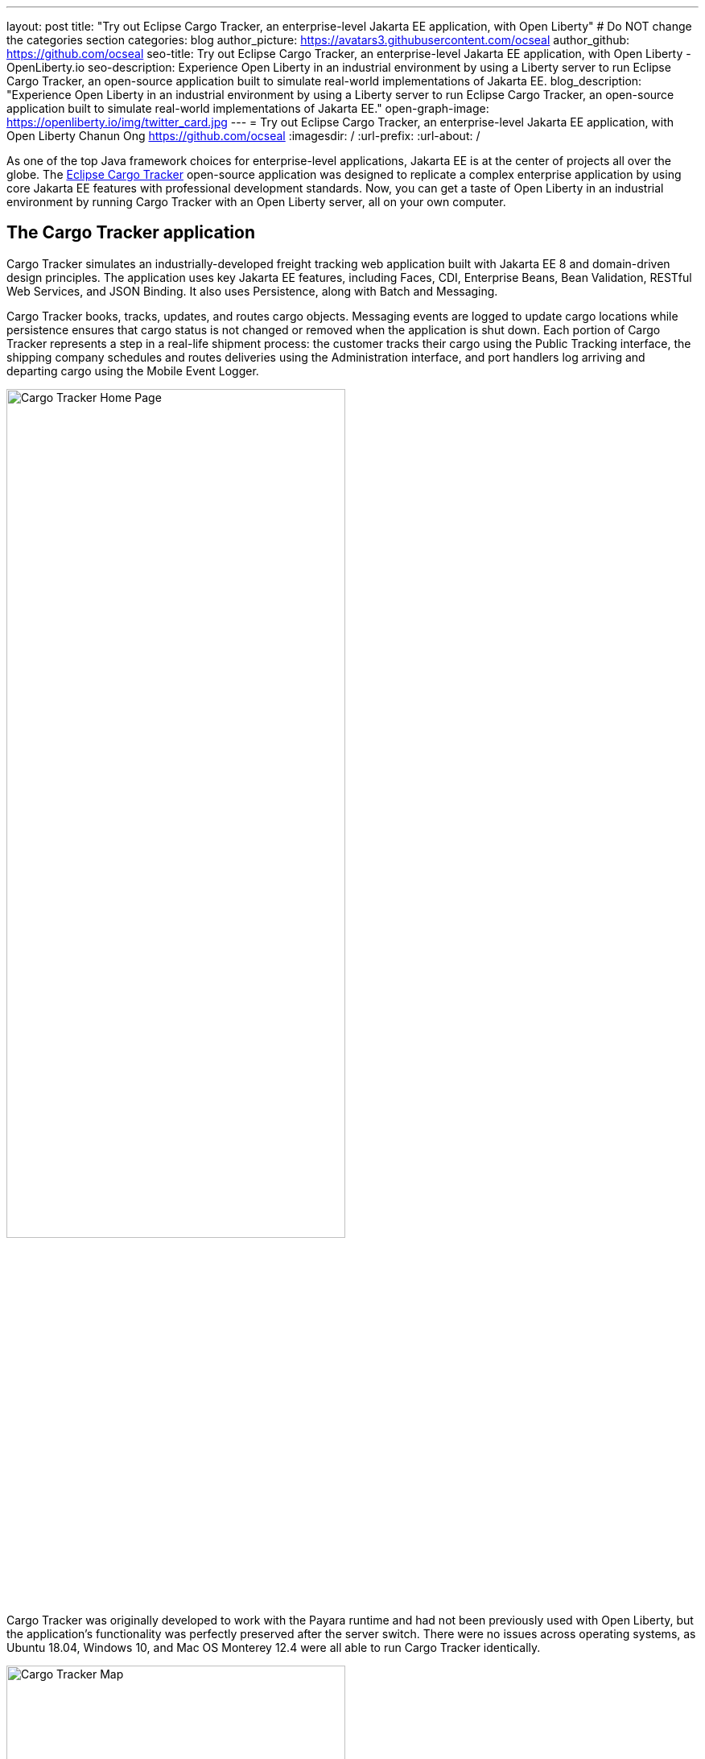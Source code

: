 ---
layout: post
title: "Try out Eclipse Cargo Tracker, an enterprise-level Jakarta EE application, with Open Liberty"
# Do NOT change the categories section
categories: blog
author_picture: https://avatars3.githubusercontent.com/ocseal
author_github: https://github.com/ocseal
seo-title: Try out Eclipse Cargo Tracker, an enterprise-level Jakarta EE application, with Open Liberty - OpenLiberty.io
seo-description: Experience Open Liberty in an industrial environment by using a Liberty server to run Eclipse Cargo Tracker, an open-source application built to simulate real-world implementations of Jakarta EE.
blog_description: "Experience Open Liberty in an industrial environment by using a Liberty server to run Eclipse Cargo Tracker, an open-source application built to simulate real-world implementations of Jakarta EE."
open-graph-image: https://openliberty.io/img/twitter_card.jpg
---
= Try out Eclipse Cargo Tracker, an enterprise-level Jakarta EE application, with Open Liberty
Chanun Ong <https://github.com/ocseal>
:imagesdir: /
:url-prefix:
:url-about: /
//Blank line here is necessary before starting the body of the post.

As one of the top Java framework choices for enterprise-level applications, Jakarta EE is at the center of projects all over the globe. The https://eclipse-ee4j.github.io/cargotracker/[Eclipse Cargo Tracker] open-source application was designed to replicate a complex enterprise application by using core Jakarta EE features with professional development standards. Now, you can get a taste of Open Liberty in an industrial environment by running Cargo Tracker with an Open Liberty server, all on your own computer.

== The Cargo Tracker application

Cargo Tracker simulates an industrially-developed freight tracking web application built with Jakarta EE 8 and domain-driven design principles. The application uses key Jakarta EE features, including Faces, CDI, Enterprise Beans, Bean Validation, RESTful Web Services, and JSON Binding. It also uses Persistence, along with Batch and Messaging.

Cargo Tracker books, tracks, updates, and routes cargo objects. Messaging events are logged to update cargo locations while persistence ensures that cargo status is not changed or removed when the application is shut down. Each portion of Cargo Tracker represents a step in a real-life shipment process: the customer tracks their cargo using the Public Tracking interface, the shipping company schedules and routes deliveries using the Administration interface, and port handlers log arriving and departing cargo using the Mobile Event Logger. 


image::/img/blog/cargo-tracker-home.png[Cargo Tracker Home Page,width=70%,align="center"]


Cargo Tracker was originally developed to work with the Payara runtime and had not been previously used with Open Liberty, but the application's functionality was perfectly preserved after the server switch. There were no issues across operating systems, as Ubuntu 18.04, Windows 10, and Mac OS Monterey 12.4 were all able to run Cargo Tracker identically. 


image::/img/blog/cargo-tracker-map.png[Cargo Tracker Map,width=70%,align="center"]

== Running Cargo Tracker with Open Liberty yourself

Feel free to give Cargo Tracker with Open Liberty a try on your own! Cargo Tracker supports Java SE 8, 11, and 17 — https://developer.ibm.com/languages/java/semeru-runtimes/downloads[IBM Semeru Runtime] is preferred when using Open Liberty. Before cloning the application to your machine, install any required JDKs and ensure that your JAVA_HOME system variable is set to a compatible version. To access the repository remotely you'll need to install https://git-scm.com/book/en/v2/Getting-Started-Installing-Git[Git] if you haven't already. Finally, you will need to install https://maven.apache.org/download.cgi[Maven] to build and run the application. 

You can clone the Open Liberty branch of the Cargo Tracker project to your local machine by running:

[source]
----
git clone https://github.com/eclipse-ee4j/cargotracker.git -b liberty-experimental
----

You can also visit the https://github.com/eclipse-ee4j/cargotracker/tree/liberty-experimental[ Git repository for the Open Liberty branch of the Cargo Tracker project] to take a peek at the code. 

To get started, you can use either one of the following setup methods: 

* <<maven_setup, Maven command line setup>> 
* <<eclipse_setup, Eclipse IDE setup>>

[#maven_setup]
== Maven command line setup

After cloning the project, you can quickly start Cargo Tracker through the command line with Maven. Navigate to the project base directory (where the pom.xml file is located) and run:

[source]
----
mvn -P openliberty liberty:dev
----
 
The application should start without any thrown exceptions. Startup messages, such as the message-driven bean activation warnings, are cosmetic and can be safely ignored. 

[.img_border_dark]
image::/img/blog/cargo-tracker-maven-start.png[Cargo Tracker Maven Output,width=70%,align="center"]

[#eclipse_setup]
== Eclipse IDE setup

You'll need Eclipse IDE version 2022-03 or later to run the application (either the "Eclipse IDE for Java Developers" or "Eclipse IDE for Enterprise Java and Web Developers" packages will work). After cloning the project, import it into Eclipse by selecting the "File" menu and then "Import". Choose the "Existing Maven Projects" option inside the import menu. In the next step, select the repository base folder as the root directory and check the pom.xml under the "Projects" tab. Select "Finish" to complete the import process. 

[.img_border_dark]
image::/img/blog/cargo-tracker-eclipse-import.png[Cargo Tracker Eclipse Import,width=60%,align="center"]

[.img_border_dark]
image::/img/blog/cargo-tracker-eclipse-config.png[Cargo Tracker Eclipse Configuration,width=60%,align="center"]

If you're working inside the Eclipse IDE, you'll need to install IBM's Liberty Tools feature. Following the steps in the https://github.com/OpenLiberty/liberty-tools-eclipse/blob/main/docs/installation/installation.md[installation guide] should allow you to access some convenient new resources and operations specific to Liberty. There's a https://openliberty.io/blog/2022/08/01/liberty-tools-eclipse.html[blog post] that covers the feature's capabilities in more detail, but for now we'll focus on the Liberty Dashboard. To run Cargo Tracker you'll need to right-click the `cargo-tracker` project and select the "Start..." option, which is second from the top. You can then run dev mode with the Open Liberty profile active by typing in `-Popenliberty`. 

[.img_border_dark]
image::/img/blog/cargo-tracker-eclipse-start.png[Cargo Tracker Eclipse Start,width=60%,align="center"]
[.img_border_dark]
image::/img/blog/cargo-tracker-eclipse-parameters.png[Cargo Tracker Eclipse Parameters,width=60%,align="center"]


After starting with the custom parameters for the Open Liberty profile, the application should start inside the Eclipse terminal.

=== Avoid trouble - set environment variables

Since the Liberty Tools feature uses the well-known environment variables: **PATH** and **JAVA_HOME**, you will encounter problems if these variables are not set within your Eclipse IDE process, e.g. the `mvn` executable might not be found.

One tip to address this on Mac OS in particular is to restart Eclipse through Finder by right-clicking your Eclipse application and choosing **Show Package Contents**. Enter the newly displayed Contents folder, select MacOS, and then run Eclipse by clicking the executable. 

image::/img/blog/cargo-tracker-eclipse-macos.png[Cargo Tracker Eclipse MacOS,width=60%,align="center"]

== After starting the application

Once the application is running, you can access it through a browser of your choice at http://localhost:8080/cargo-tracker/ and start experimenting with it. You can track routed cargo through the Public Tracking interface, book and route cargo through the Administration interface (shown below), and update cargo object events using the Mobile Event Logger. You can stop the server at any time by using `CTRL-C`. For more information on the usage of each of the interfaces, you can check out the https://github.com/eclipse-ee4j/cargotracker/blob/liberty-experimental/README.md#exploring-the-application["Exploring the Application"] section of the project README. 


image::/img/blog/cargo-tracker-dashboard.png[Cargo Tracker Dashboard,width=70%,align="center"]


The https://github.com/eclipse-ee4j/cargotracker/blob/liberty-experimental/README.md[README.md] also contains step by step instructions for starting the application along with detailed explanations for each of the interface options on the home page. 

== Nice work! Where to next?

You've just set up Cargo Tracker and experienced Open Liberty with an enterprise-level application on your own machine! Check out the https://openliberty.io/guides/[Open Liberty guides] for more information on using Jakarta EE and MicroProfile with Open Liberty. 

== Helpful links
* link:https://github.com/eclipse-ee4j/cargotracker[Original Payara version of Cargo Tracker]
* link:https://github.com/eclipse-ee4j/cargotracker/blob/liberty-experimental/README.md[README.MD]
* link:/guides/[Open Liberty guides]
